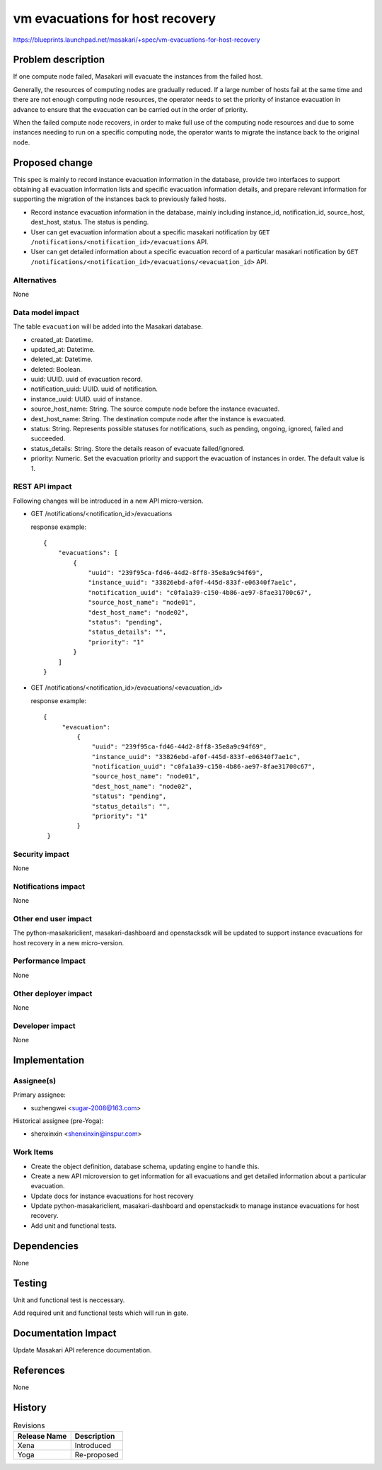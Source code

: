 ..
 This work is licensed under a Creative Commons Attribution 3.0 Unported
 License.

 http://creativecommons.org/licenses/by/3.0/legalcode

=================================
vm evacuations for host recovery
=================================

https://blueprints.launchpad.net/masakari/+spec/vm-evacuations-for-host-recovery


Problem description
===================

If one compute node failed, Masakari will evacuate the instances
from the failed host.

Generally, the resources of computing nodes are gradually reduced.
If a large number of hosts fail at the same time and there are not
enough computing node resources, the operator needs to set the
priority of instance evacuation in advance to ensure that the
evacuation can be carried out in the order of priority.

When the failed compute node recovers, in order to make full
use of the computing node resources and due to some instances
needing to run on a specific computing node, the operator wants
to migrate the instance back to the original node.

Proposed change
===============

This spec is mainly to record instance evacuation information in
the database, provide two interfaces to support obtaining all
evacuation information lists and specific evacuation information
details, and prepare relevant information for supporting the
migration of the instances back to previously failed hosts.

* Record instance evacuation information in the database, mainly
  including instance_id, notification_id, source_host, dest_host,
  status. The status is pending.
* User can get evacuation information about a specific masakari
  notification by ``GET /notifications/<notification_id>/evacuations``
  API.
* User can get detailed information about a specific evacuation record
  of a particular masakari notification by
  ``GET /notifications/<notification_id>/evacuations/<evacuation_id>``
  API.


Alternatives
------------

None

Data model impact
-----------------

The table ``evacuation`` will be added into the Masakari database.

* created_at: Datetime.
* updated_at: Datetime.
* deleted_at: Datetime.
* deleted: Boolean.
* uuid: UUID. uuid of evacuation record.
* notification_uuid: UUID. uuid of notification.
* instance_uuid: UUID. uuid of instance.
* source_host_name: String. The source compute node before the instance
  evacuated.
* dest_host_name: String. The destination compute node after the instance is
  evacuated.
* status: String. Represents possible statuses for notifications, such as
  pending, ongoing, ignored, failed and succeeded.
* status_details: String. Store the details reason of evacuate failed/ignored.
* priority: Numeric. Set the evacuation priority and support the
  evacuation of instances in order. The default value is 1.

REST API impact
---------------

Following changes will be introduced in a new API micro-version.

* GET /notifications/<notification_id>/evacuations

  response example::

    {
        "evacuations": [
            {
                "uuid": "239f95ca-fd46-44d2-8ff8-35e8a9c94f69",
                "instance_uuid": "33826ebd-af0f-445d-833f-e06340f7ae1c",
                "notification_uuid": "c0fa1a39-c150-4b86-ae97-8fae31700c67",
                "source_host_name": "node01",
                "dest_host_name": "node02",
                "status": "pending",
                "status_details": "",
                "priority": "1"
            }
        ]
    }

* GET /notifications/<notification_id>/evacuations/<evacuation_id>

  response example::

   {
        "evacuation":
            {
                "uuid": "239f95ca-fd46-44d2-8ff8-35e8a9c94f69",
                "instance_uuid": "33826ebd-af0f-445d-833f-e06340f7ae1c",
                "notification_uuid": "c0fa1a39-c150-4b86-ae97-8fae31700c67",
                "source_host_name": "node01",
                "dest_host_name": "node02",
                "status": "pending",
                "status_details": "",
                "priority": "1"
            }
    }

Security impact
---------------

None

Notifications impact
--------------------

None

Other end user impact
---------------------

The python-masakariclient, masakari-dashboard and openstacksdk will be updated
to support instance evacuations for host recovery in a new micro-version.

Performance Impact
------------------

None

Other deployer impact
---------------------

None

Developer impact
----------------

None

Implementation
==============

Assignee(s)
-----------

Primary assignee:

* suzhengwei <sugar-2008@163.com>

Historical assignee (pre-Yoga):

* shenxinxin <shenxinxin@inspur.com>

Work Items
----------

* Create the object definition, database schema, updating
  engine to handle this.

* Create a new API microversion to get information for all evacuations
  and get detailed information about a particular evacuation.

* Update docs for instance evacuations for host recovery

* Update python-masakariclient, masakari-dashboard and openstacksdk to
  manage instance evacuations for host recovery.

* Add unit and functional tests.

Dependencies
============

None

Testing
=======

Unit and functional test is neccessary.

Add required unit and functional tests which will run in gate.

Documentation Impact
====================

Update Masakari API reference documentation.

References
==========

None

History
=======

.. list-table:: Revisions
   :header-rows: 1

   * - Release Name
     - Description
   * - Xena
     - Introduced
   * - Yoga
     - Re-proposed
